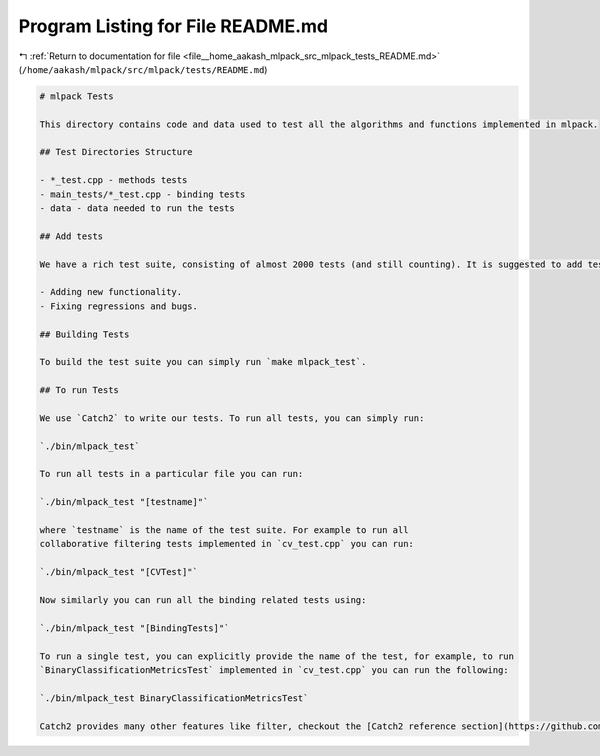 
.. _program_listing_file__home_aakash_mlpack_src_mlpack_tests_README.md:

Program Listing for File README.md
==================================

|exhale_lsh| :ref:`Return to documentation for file <file__home_aakash_mlpack_src_mlpack_tests_README.md>` (``/home/aakash/mlpack/src/mlpack/tests/README.md``)

.. |exhale_lsh| unicode:: U+021B0 .. UPWARDS ARROW WITH TIP LEFTWARDS

.. code-block:: markdown

   # mlpack Tests
   
   This directory contains code and data used to test all the algorithms and functions implemented in mlpack.
   
   ## Test Directories Structure
   
   - *_test.cpp - methods tests
   - main_tests/*_test.cpp - binding tests
   - data - data needed to run the tests
   
   ## Add tests 
   
   We have a rich test suite, consisting of almost 2000 tests (and still counting). It is suggested to add tests when:
   
   - Adding new functionality.
   - Fixing regressions and bugs.
   
   ## Building Tests
   
   To build the test suite you can simply run `make mlpack_test`.
   
   ## To run Tests
   
   We use `Catch2` to write our tests. To run all tests, you can simply run:
   
   `./bin/mlpack_test`
   
   To run all tests in a particular file you can run:
   
   `./bin/mlpack_test "[testname]"`
   
   where `testname` is the name of the test suite. For example to run all
   collaborative filtering tests implemented in `cv_test.cpp` you can run:
   
   `./bin/mlpack_test "[CVTest]"`
   
   Now similarly you can run all the binding related tests using:
   
   `./bin/mlpack_test "[BindingTests]"`
   
   To run a single test, you can explicitly provide the name of the test, for example, to run
   `BinaryClassificationMetricsTest` implemented in `cv_test.cpp` you can run the following:
   
   `./bin/mlpack_test BinaryClassificationMetricsTest`
   
   Catch2 provides many other features like filter, checkout the [Catch2 reference section](https://github.com/catchorg/Catch2/blob/devel/docs/Readme.md#top) - for more details.

